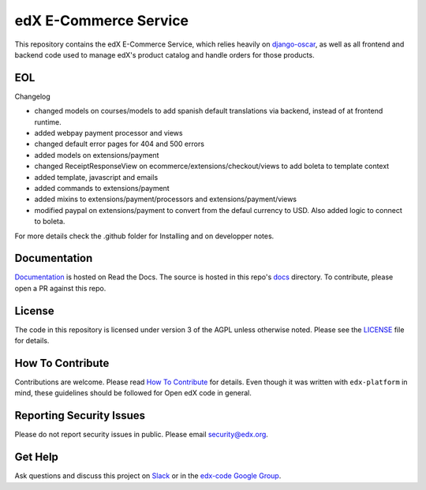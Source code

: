 edX E-Commerce Service  |Travis|_ |Codecov|_
============================================
.. |Travis| image:: https://travis-ci.com/edx/ecommerce.svg?branch=master
.. _Travis: https://travis-ci.com/edx/ecommerce

.. |Codecov| image:: http://codecov.io/github/edx/ecommerce/coverage.svg?branch=master
.. _Codecov: http://codecov.io/github/edx/ecommerce?branch=master

This repository contains the edX E-Commerce Service, which relies heavily on `django-oscar <https://django-oscar.readthedocs.org/en/latest/>`_, as well as all frontend and backend code used to manage edX's product catalog and handle orders for those products.

EOL
--------------
Changelog

- changed models on courses/models to add spanish default translations via backend, instead of at frontend runtime.
- added webpay payment processor and views
- changed default error pages for 404 and 500 errors
- added models on extensions/payment
- changed ReceiptResponseView on ecommerce/extensions/checkout/views to add boleta to template context
- added template, javascript and emails
- added commands to extensions/payment
- added mixins to extensions/payment/processors and extensions/payment/views
- modified paypal on extensions/payment to convert from the defaul currency to USD. Also added logic to connect to boleta.

For more details check the .github folder for Installing and on developper notes.

Documentation
-------------

`Documentation <https://edx-ecommerce.readthedocs.io/en/latest/>`_ is hosted on Read the Docs. The source is hosted in this repo's `docs <https://github.com/edx/ecommerce/tree/master/docs>`_ directory. To contribute, please open a PR against this repo.

License
-------

The code in this repository is licensed under version 3 of the AGPL unless otherwise noted. Please see the LICENSE_ file for details.

.. _LICENSE: https://github.com/edx/ecommerce/blob/master/LICENSE

How To Contribute
-----------------

Contributions are welcome. Please read `How To Contribute <https://github.com/edx/edx-platform/blob/master/CONTRIBUTING.rst>`_ for details. Even though it was written with ``edx-platform`` in mind, these guidelines should be followed for Open edX code in general.

Reporting Security Issues
-------------------------

Please do not report security issues in public. Please email security@edx.org.

Get Help
--------

Ask questions and discuss this project on `Slack <https://openedx.slack.com/messages/ecommerce/>`_ or in the `edx-code Google Group <https://groups.google.com/forum/#!forum/edx-code>`_.
